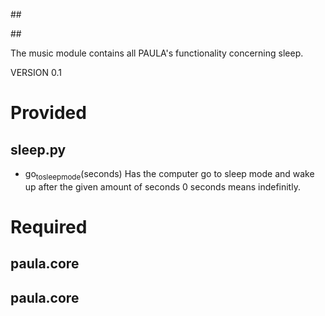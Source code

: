 ##
#      ____   _   _   _ _        _    
#     |  _ \ / \ | | | | |      / \   
#     | |_) / _ \| | | | |     / _ \  
#     |  __/ ___ \ |_| | |___ / ___ \ 
#     |_| /_/   \_\___/|_____/_/   \_\
#
#
# Personal
# Artificial
# Unintelligent
# Life
# Assistant
#
##

The music module contains all PAULA's functionality concerning sleep.

VERSION 0.1

* Provided
** sleep.py
  - go_to_sleep_mode(seconds)
    Has the computer go to sleep mode and wake up after the given amount of seconds
    0 seconds means indefinitly.

* Required
** paula.core
** paula.core